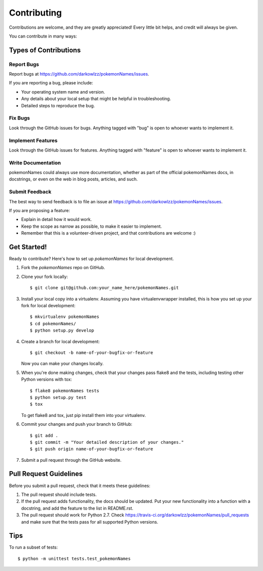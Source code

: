 ============
Contributing
============

Contributions are welcome, and they are greatly appreciated! Every
little bit helps, and credit will always be given.

You can contribute in many ways:

Types of Contributions
----------------------

Report Bugs
~~~~~~~~~~~

Report bugs at https://github.com/darkowlzz/pokemonNames/issues.

If you are reporting a bug, please include:

* Your operating system name and version.
* Any details about your local setup that might be helpful in troubleshooting.
* Detailed steps to reproduce the bug.

Fix Bugs
~~~~~~~~

Look through the GitHub issues for bugs. Anything tagged with "bug"
is open to whoever wants to implement it.

Implement Features
~~~~~~~~~~~~~~~~~~

Look through the GitHub issues for features. Anything tagged with "feature"
is open to whoever wants to implement it.

Write Documentation
~~~~~~~~~~~~~~~~~~~

pokemonNames could always use more documentation, whether as part of the
official pokemonNames docs, in docstrings, or even on the web in blog posts,
articles, and such.

Submit Feedback
~~~~~~~~~~~~~~~

The best way to send feedback is to file an issue at https://github.com/darkowlzz/pokemonNames/issues.

If you are proposing a feature:

* Explain in detail how it would work.
* Keep the scope as narrow as possible, to make it easier to implement.
* Remember that this is a volunteer-driven project, and that contributions
  are welcome :)

Get Started!
------------

Ready to contribute? Here's how to set up `pokemonNames` for local development.

1. Fork the `pokemonNames` repo on GitHub.
2. Clone your fork locally::

    $ git clone git@github.com:your_name_here/pokemonNames.git

3. Install your local copy into a virtualenv. Assuming you have virtualenvwrapper installed, this is how you set up your fork for local development::

    $ mkvirtualenv pokemonNames
    $ cd pokemonNames/
    $ python setup.py develop

4. Create a branch for local development::

    $ git checkout -b name-of-your-bugfix-or-feature

   Now you can make your changes locally.

5. When you're done making changes, check that your changes pass flake8 and the tests, including testing other Python versions with tox::

    $ flake8 pokemonNames tests
    $ python setup.py test
    $ tox

   To get flake8 and tox, just pip install them into your virtualenv.

6. Commit your changes and push your branch to GitHub::

    $ git add .
    $ git commit -m "Your detailed description of your changes."
    $ git push origin name-of-your-bugfix-or-feature

7. Submit a pull request through the GitHub website.

Pull Request Guidelines
-----------------------

Before you submit a pull request, check that it meets these guidelines:

1. The pull request should include tests.
2. If the pull request adds functionality, the docs should be updated. Put
   your new functionality into a function with a docstring, and add the
   feature to the list in README.rst.
3. The pull request should work for Python 2.7. Check
   https://travis-ci.org/darkowlzz/pokemonNames/pull_requests
   and make sure that the tests pass for all supported Python versions.

Tips
----

To run a subset of tests::

    $ python -m unittest tests.test_pokemonNames
